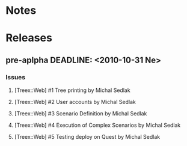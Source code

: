 * Notes

* Releases
** pre-aplpha DEADLINE: <2010-10-31 Ne>
*** Issues
**** [Treex::Web] #1 Tree printing by Michal Sedlak
     :PROPERTIES:
     :issue_id: 1
     :updated_on: 2012/09/29 17:58:00 +0200
     :assigned_to: Michal Sedlak
     :version:  pre-alpha
     :END:
**** [Treex::Web] #2 User accounts by Michal Sedlak
     :PROPERTIES:
     :issue_id: 2
     :updated_on: 2012/09/29 17:58:20 +0200
     :assigned_to: Michal Sedlak
     :version:  pre-alpha
     :END:
**** [Treex::Web] #3 Scenario Definition by Michal Sedlak
     :PROPERTIES:
     :issue_id: 3
     :updated_on: 2012/09/29 17:59:02 +0200
     :assigned_to: Michal Sedlak
     :version:  pre-alpha
     :END:
**** [Treex::Web] #4 Execution of Complex Scenarios by Michal Sedlak
     :PROPERTIES:
     :issue_id: 4
     :updated_on: 2012/09/29 17:59:49 +0200
     :assigned_to: Michal Sedlak
     :version:  pre-alpha
     :END:
**** [Treex::Web] #5 Testing deploy on Quest by Michal Sedlak
     :PROPERTIES:
     :issue_id: 5
     :updated_on: 2012/09/29 18:02:09 +0200
     :assigned_to: Michal Sedlak
     :version:  alpha
     :END:
